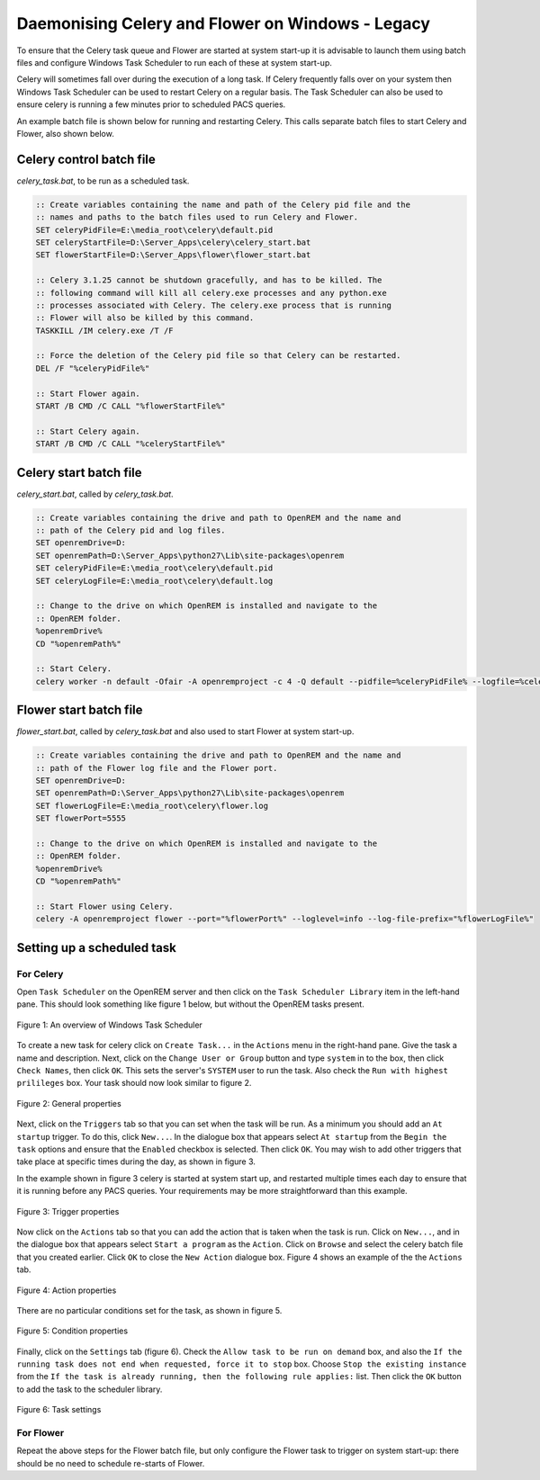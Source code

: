#################################################
Daemonising Celery and Flower on Windows - Legacy
#################################################

To ensure that the Celery task queue and Flower are started at system start-up
it is advisable to launch them using batch files and configure Windows Task
Scheduler to run each of these at system start-up.

Celery will sometimes fall over during the execution of a long task. If Celery
frequently falls over on your system then Windows Task Scheduler can be used to
restart Celery on a regular basis. The Task Scheduler can also be used to
ensure celery is running a few minutes prior to scheduled PACS queries.

An example batch file is shown below for running and restarting Celery. This
calls separate batch files to start Celery and Flower, also shown below.

Celery control batch file
=========================

`celery_task.bat`, to be run as a scheduled task.

.. sourcecode:: bat

    :: Create variables containing the name and path of the Celery pid file and the
    :: names and paths to the batch files used to run Celery and Flower.
    SET celeryPidFile=E:\media_root\celery\default.pid
    SET celeryStartFile=D:\Server_Apps\celery\celery_start.bat
    SET flowerStartFile=D:\Server_Apps\flower\flower_start.bat

    :: Celery 3.1.25 cannot be shutdown gracefully, and has to be killed. The
    :: following command will kill all celery.exe processes and any python.exe
    :: processes associated with Celery. The celery.exe process that is running
    :: Flower will also be killed by this command.
    TASKKILL /IM celery.exe /T /F

    :: Force the deletion of the Celery pid file so that Celery can be restarted.
    DEL /F "%celeryPidFile%"
        
    :: Start Flower again.
    START /B CMD /C CALL "%flowerStartFile%"

    :: Start Celery again.
    START /B CMD /C CALL "%celeryStartFile%"


Celery start batch file
=======================

`celery_start.bat`, called by `celery_task.bat`.

.. sourcecode:: bat

    :: Create variables containing the drive and path to OpenREM and the name and
    :: path of the Celery pid and log files.
    SET openremDrive=D:
    SET openremPath=D:\Server_Apps\python27\Lib\site-packages\openrem
    SET celeryPidFile=E:\media_root\celery\default.pid
    SET celeryLogFile=E:\media_root\celery\default.log

    :: Change to the drive on which OpenREM is installed and navigate to the
    :: OpenREM folder.
    %openremDrive%
    CD "%openremPath%"

    :: Start Celery.
    celery worker -n default -Ofair -A openremproject -c 4 -Q default --pidfile=%celeryPidFile% --logfile=%celeryLogFile%


Flower start batch file
=======================

`flower_start.bat`, called by `celery_task.bat` and also used to start Flower at system start-up.

.. sourcecode:: bat

    :: Create variables containing the drive and path to OpenREM and the name and
    :: path of the Flower log file and the Flower port.
    SET openremDrive=D:
    SET openremPath=D:\Server_Apps\python27\Lib\site-packages\openrem
    SET flowerLogFile=E:\media_root\celery\flower.log
    SET flowerPort=5555

    :: Change to the drive on which OpenREM is installed and navigate to the
    :: OpenREM folder.
    %openremDrive%
    CD "%openremPath%"

    :: Start Flower using Celery.
    celery -A openremproject flower --port="%flowerPort%" --loglevel=info --log-file-prefix="%flowerLogFile%"


Setting up a scheduled task
===========================

For Celery
++++++++++

Open ``Task Scheduler`` on the OpenREM server and then click on the ``Task Scheduler Library``
item in the left-hand pane. This should look something like figure 1 below, but without the
OpenREM tasks present.

.. figure:: img/010_taskOverview.png
   :figwidth: 100%
   :align: center
   :alt: Task scheduler overview
   :target: _images/010_taskOverview.png

   Figure 1: An overview of Windows Task Scheduler

To create a new task for celery click on ``Create Task...`` in the ``Actions`` menu in the
right-hand pane. Give the task a name and description. Next, click on the
``Change User or Group`` button and type ``system`` in to the box, then click
``Check Names``, then click ``OK``. This sets the server's ``SYSTEM`` user to run the
task. Also check the ``Run with highest prilileges`` box. Your task should now look similar
to figure 2.

.. figure:: img/020_taskPropertiesGeneral.png
   :figwidth: 100%
   :align: center
   :alt: Task scheduler overview
   :target: _images/020_taskPropertiesGeneral.png

   Figure 2: General properties

Next, click on the ``Triggers`` tab so that you can set when the task will be run. As a
minimum you should add an ``At startup`` trigger. To do this, click ``New...``. In the
dialogue box that appears select ``At startup`` from the ``Begin the task`` options and ensure
that the ``Enabled`` checkbox is selected. Then click ``OK``. You may wish to add other
triggers that take place at specific times during the day, as shown in figure 3.

In the example shown in figure 3 celery is started at system start up, and restarted multiple
times each day to ensure that it is running before any PACS queries. Your requirements may
be more straightforward than this example.

.. figure:: img/030_taskPropertiesTriggers.png
   :figwidth: 100%
   :align: center
   :alt: Task scheduler overview
   :target: _images/030_taskPropertiesTriggers.png

   Figure 3: Trigger properties

Now click on the ``Actions`` tab so that you can add the action that is taken when
the task is run. Click on ``New...``, and in the dialogue box that appears select
``Start a program`` as the ``Action``. Click on ``Browse`` and select the celery
batch file that you created earlier. Click ``OK`` to close the ``New Action``
dialogue box. Figure 4 shows an example of the the ``Actions`` tab.

.. figure:: img/040_taskPropertiesActions.png
   :figwidth: 100%
   :align: center
   :alt: Task scheduler overview
   :target: _images/040_taskPropertiesActions.png

   Figure 4: Action properties


There are no particular conditions set for the task, as shown in figure 5.

.. figure:: img/050_taskPropertiesConditions.png
   :figwidth: 100%
   :align: center
   :alt: Task scheduler overview
   :target: _images/050_taskPropertiesConditions.png

   Figure 5: Condition properties


Finally, click on the ``Settings`` tab (figure 6). Check the ``Allow task to be run on demand``
box, and also the ``If the running task does not end when requested, force it to stop`` box.
Choose ``Stop the existing instance`` from the ``If the task is already running, then the following rule applies:``
list. Then click the ``OK`` button to add the task to the scheduler library.

.. figure:: img/060_taskPropertiesSettings.png
   :figwidth: 100%
   :align: center
   :alt: Task scheduler overview
   :target: _images/060_taskPropertiesSettings.png

   Figure 6: Task settings


For Flower
++++++++++

Repeat the above steps for the Flower batch file, but only configure the Flower
task to trigger on system start-up: there should be no need to schedule
re-starts of Flower.
